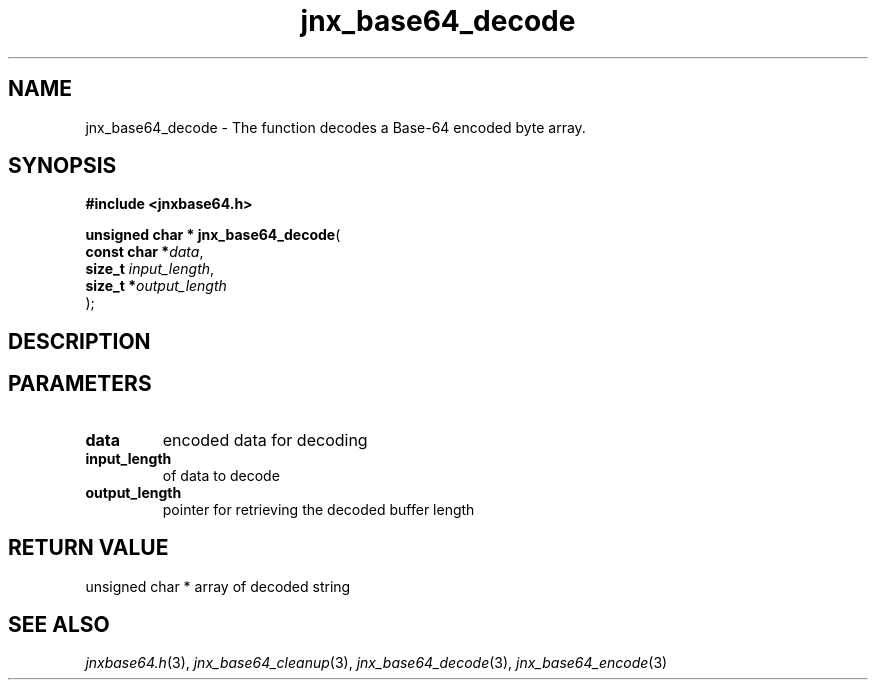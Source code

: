 .\" File automatically generated by doxy2man0.1
.\" Generation date: Mon Apr 7 2014
.TH jnx_base64_decode 3 2014-04-07 "XXXpkg" "The XXX Manual"
.SH "NAME"
jnx_base64_decode \- The function decodes a Base-64 encoded byte array.
.SH SYNOPSIS
.nf
.B #include <jnxbase64.h>
.sp
\fBunsigned char * jnx_base64_decode\fP(
    \fBconst char  *\fP\fIdata\fP,
    \fBsize_t       \fP\fIinput_length\fP,
    \fBsize_t      *\fP\fIoutput_length\fP
);
.fi
.SH DESCRIPTION
.SH PARAMETERS
.TP
.B data
encoded data for decoding 

.TP
.B input_length
of data to decode 

.TP
.B output_length
pointer for retrieving the decoded buffer length

.SH RETURN VALUE
.PP
unsigned char * array of decoded string 
.SH SEE ALSO
.PP
.nh
.ad l
\fIjnxbase64.h\fP(3), \fIjnx_base64_cleanup\fP(3), \fIjnx_base64_decode\fP(3), \fIjnx_base64_encode\fP(3)
.ad
.hy

